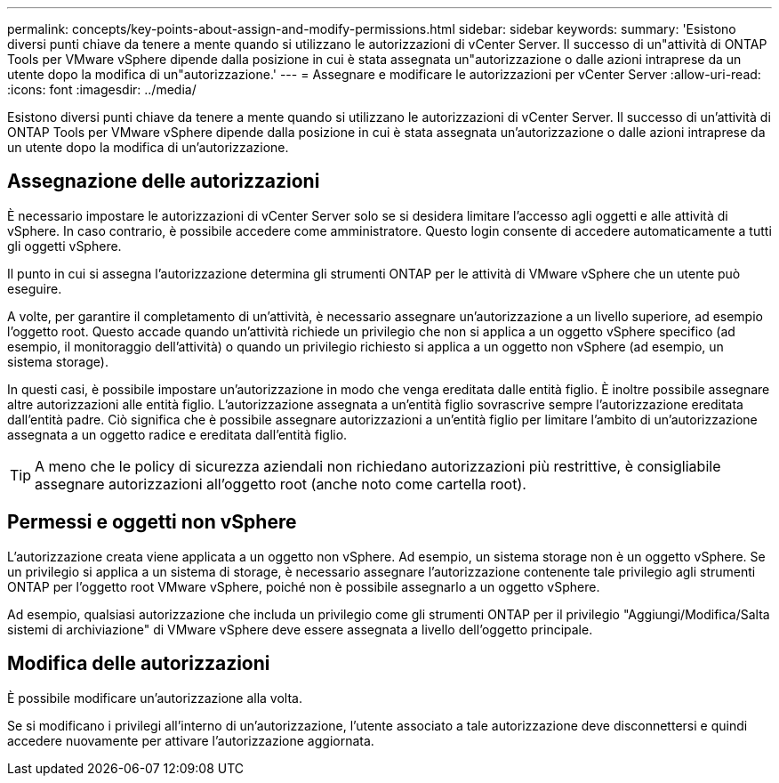 ---
permalink: concepts/key-points-about-assign-and-modify-permissions.html 
sidebar: sidebar 
keywords:  
summary: 'Esistono diversi punti chiave da tenere a mente quando si utilizzano le autorizzazioni di vCenter Server. Il successo di un"attività di ONTAP Tools per VMware vSphere dipende dalla posizione in cui è stata assegnata un"autorizzazione o dalle azioni intraprese da un utente dopo la modifica di un"autorizzazione.' 
---
= Assegnare e modificare le autorizzazioni per vCenter Server
:allow-uri-read: 
:icons: font
:imagesdir: ../media/


[role="lead"]
Esistono diversi punti chiave da tenere a mente quando si utilizzano le autorizzazioni di vCenter Server. Il successo di un'attività di ONTAP Tools per VMware vSphere dipende dalla posizione in cui è stata assegnata un'autorizzazione o dalle azioni intraprese da un utente dopo la modifica di un'autorizzazione.



== Assegnazione delle autorizzazioni

È necessario impostare le autorizzazioni di vCenter Server solo se si desidera limitare l'accesso agli oggetti e alle attività di vSphere. In caso contrario, è possibile accedere come amministratore. Questo login consente di accedere automaticamente a tutti gli oggetti vSphere.

Il punto in cui si assegna l'autorizzazione determina gli strumenti ONTAP per le attività di VMware vSphere che un utente può eseguire.

A volte, per garantire il completamento di un'attività, è necessario assegnare un'autorizzazione a un livello superiore, ad esempio l'oggetto root. Questo accade quando un'attività richiede un privilegio che non si applica a un oggetto vSphere specifico (ad esempio, il monitoraggio dell'attività) o quando un privilegio richiesto si applica a un oggetto non vSphere (ad esempio, un sistema storage).

In questi casi, è possibile impostare un'autorizzazione in modo che venga ereditata dalle entità figlio. È inoltre possibile assegnare altre autorizzazioni alle entità figlio. L'autorizzazione assegnata a un'entità figlio sovrascrive sempre l'autorizzazione ereditata dall'entità padre. Ciò significa che è possibile assegnare autorizzazioni a un'entità figlio per limitare l'ambito di un'autorizzazione assegnata a un oggetto radice e ereditata dall'entità figlio.


TIP: A meno che le policy di sicurezza aziendali non richiedano autorizzazioni più restrittive, è consigliabile assegnare autorizzazioni all'oggetto root (anche noto come cartella root).



== Permessi e oggetti non vSphere

L'autorizzazione creata viene applicata a un oggetto non vSphere. Ad esempio, un sistema storage non è un oggetto vSphere. Se un privilegio si applica a un sistema di storage, è necessario assegnare l'autorizzazione contenente tale privilegio agli strumenti ONTAP per l'oggetto root VMware vSphere, poiché non è possibile assegnarlo a un oggetto vSphere.

Ad esempio, qualsiasi autorizzazione che includa un privilegio come gli strumenti ONTAP per il privilegio "Aggiungi/Modifica/Salta sistemi di archiviazione" di VMware vSphere deve essere assegnata a livello dell'oggetto principale.



== Modifica delle autorizzazioni

È possibile modificare un'autorizzazione alla volta.

Se si modificano i privilegi all'interno di un'autorizzazione, l'utente associato a tale autorizzazione deve disconnettersi e quindi accedere nuovamente per attivare l'autorizzazione aggiornata.
